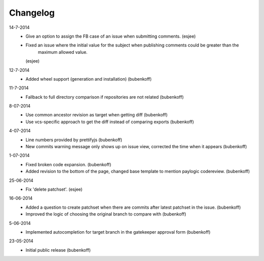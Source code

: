 Changelog
=========

14-7-2014
    - Give an option to assign the FB case of an issue when submitting comments.
      (esjee)
    - Fixed an issue where the initial value for the subject when publishing comments could be greater than the
        maximum allowed value.
      (esjee)

12-7-2014
    - Added wheel support (generation and installation)
      (bubenkoff)

11-7-2014
    - Fallback to full directory comparison if repositories are not related
      (bubenkoff)

8-07-2014
    - Use common ancestor revision as target when getting diff
      (bubenkoff)
    - Use vcs-specific approach to get the diff instead of comparing exports
      (bubenkoff)

4-07-2014
    - Line numbers provided by prettifyjs
      (bubenkoff)
    - New commits warning message only shows up on issue view, corrected the time when it appears
      (bubenkoff)

1-07-2014
    - Fixed broken code expansion.
      (bubenkoff)
    - Added revision to the bottom of the page, changed base template to mention paylogic codereview.
      (bubenkoff)

25-06-2014
    - Fix 'delete patchset'.
      (esjee)

16-06-2014
    - Added a question to create patchset when there are commits after latest patchset in the issue.
      (bubenkoff)
    - Improved the logic of choosing the original branch to compare with
      (bubenkoff)

5-06-2014
    - Implemented autocompletion for target branch in the gatekeeper approval form
      (bubenkoff)

23-05-2014
    - Initial public release
      (bubenkoff)
